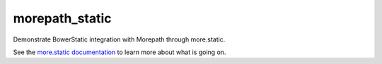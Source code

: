 morepath_static
===============

Demonstrate BowerStatic integration with Morepath through more.static.

See the `more.static documentation`_ to learn more about what is going
on.

.. _`more.static documentation`: http://morepath.readthedocs.org/en/latest/more.static.html

